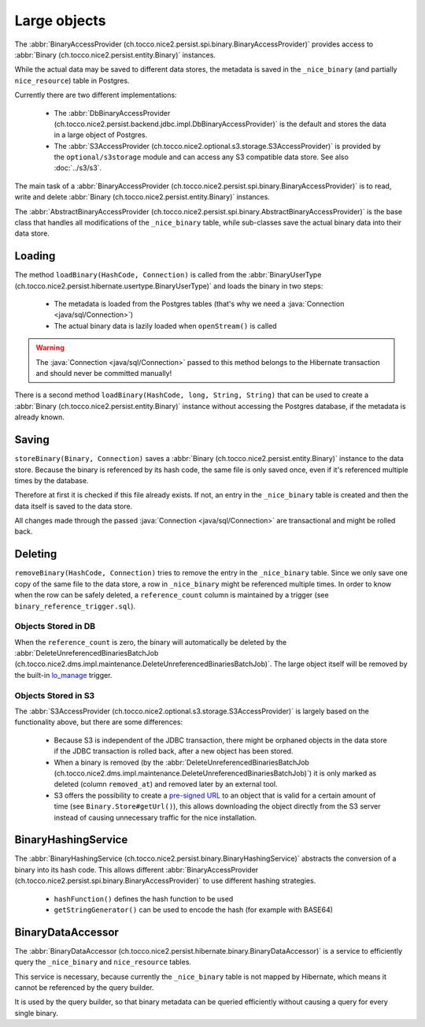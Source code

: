 .. _large_objects:

Large objects
=============

The :abbr:`BinaryAccessProvider (ch.tocco.nice2.persist.spi.binary.BinaryAccessProvider)` provides access to
:abbr:`Binary (ch.tocco.nice2.persist.entity.Binary)` instances.

While the actual data may be saved to different data stores, the metadata is saved in the ``_nice_binary`` (and partially
``nice_resource``) table in Postgres.

Currently there are two different implementations:

    * The :abbr:`DbBinaryAccessProvider (ch.tocco.nice2.persist.backend.jdbc.impl.DbBinaryAccessProvider)` is the default
      and stores the data in a large object of Postgres.
    * The :abbr:`S3AccessProvider (ch.tocco.nice2.optional.s3.storage.S3AccessProvider)` is provided by the ``optional/s3storage``
      module and can access any S3 compatible data store. See also :doc:`../s3/s3`.

The main task of a :abbr:`BinaryAccessProvider (ch.tocco.nice2.persist.spi.binary.BinaryAccessProvider)` is to read,
write and delete :abbr:`Binary (ch.tocco.nice2.persist.entity.Binary)` instances.

The :abbr:`AbstractBinaryAccessProvider (ch.tocco.nice2.persist.spi.binary.AbstractBinaryAccessProvider)` is the base class
that handles all modifications of the ``_nice_binary`` table, while sub-classes save the actual binary data into their data store.

Loading
-------

The method ``loadBinary(HashCode, Connection)`` is called from the :abbr:`BinaryUserType (ch.tocco.nice2.persist.hibernate.usertype.BinaryUserType)`
and loads the binary in two steps:

    * The metadata is loaded from the Postgres tables (that's why we need a :java:`Connection <java/sql/Connection>`)
    * The actual binary data is lazily loaded when ``openStream()`` is called

.. warning::

    The :java:`Connection <java/sql/Connection>` passed to this method belongs to the Hibernate transaction and
    should never be committed manually!

There is a second method ``loadBinary(HashCode, long, String, String)`` that can be used to create a :abbr:`Binary (ch.tocco.nice2.persist.entity.Binary)` instance
without accessing the Postgres database, if the metadata is already known.

Saving
------

``storeBinary(Binary, Connection)`` saves a :abbr:`Binary (ch.tocco.nice2.persist.entity.Binary)` instance to the data store.
Because the binary is referenced by its hash code, the same file is only saved once, even if it's referenced multiple times
by the database.

Therefore at first it is checked if this file already exists. If not, an entry in the ``_nice_binary`` table is created
and then the data itself is saved to the data store.

All changes made through the passed :java:`Connection <java/sql/Connection>` are transactional and might be rolled back.

Deleting
--------

``removeBinary(HashCode, Connection)`` tries to remove the entry in the ``_nice_binary`` table.
Since we only save one copy of the same file to the data store, a row in ``_nice_binary`` might be referenced multiple times.
In order to know when the row can be safely deleted, a ``reference_count`` column is maintained by a trigger (see ``binary_reference_trigger.sql``).

Objects Stored in DB
^^^^^^^^^^^^^^^^^^^^

When the ``reference_count`` is zero, the binary will automatically be deleted by the :abbr:`DeleteUnreferencedBinariesBatchJob (ch.tocco.nice2.dms.impl.maintenance.DeleteUnreferencedBinariesBatchJob)`.
The large object itself will be removed by the built-in `lo_manage`_ trigger.

Objects Stored in S3
^^^^^^^^^^^^^^^^^^^^

The :abbr:`S3AccessProvider (ch.tocco.nice2.optional.s3.storage.S3AccessProvider)` is largely based on the functionality
above, but there are some differences:

    * Because S3 is independent of the JDBC transaction, there might be orphaned objects in the data store if the JDBC
      transaction is rolled back, after a new object has been stored.
    * When a binary is removed (by the :abbr:`DeleteUnreferencedBinariesBatchJob (ch.tocco.nice2.dms.impl.maintenance.DeleteUnreferencedBinariesBatchJob)`)
      it is only marked as deleted (column ``removed_at``) and removed later by an external tool.
    * S3 offers the possibility to create a `pre-signed URL`_ to an object that is valid for a certain amount of time (see ``Binary.Store#getUrl()``),
      this allows downloading the object directly from the S3 server instead of causing unnecessary traffic for the
      nice installation.

BinaryHashingService
--------------------

The :abbr:`BinaryHashingService (ch.tocco.nice2.persist.binary.BinaryHashingService)` abstracts the conversion of a
binary into its hash code. This allows different :abbr:`BinaryAccessProvider (ch.tocco.nice2.persist.spi.binary.BinaryAccessProvider)`
to use different hashing strategies.

    * ``hashFunction()`` defines the hash function to be used
    * ``getStringGenerator()`` can be used to encode the hash (for example with BASE64)

BinaryDataAccessor
------------------

The :abbr:`BinaryDataAccessor (ch.tocco.nice2.persist.hibernate.binary.BinaryDataAccessor)` is a service to efficiently
query the ``_nice_binary`` and ``nice_resource`` tables.

This service is necessary, because currently the ``_nice_binary`` table is not mapped by Hibernate, which means it cannot
be referenced by the query builder.

It is used by the query builder, so that binary metadata can be queried efficiently without causing a query for every single
binary.


.. _lo_manage: https://www.postgresql.org/docs/9.5/lo.html
.. _pre-signed URL: https://docs.aws.amazon.com/AmazonS3/latest/dev/ShareObjectPreSignedURL.html
